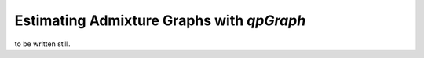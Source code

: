 Estimating Admixture Graphs with *qpGraph*
==========================================

to be written still.